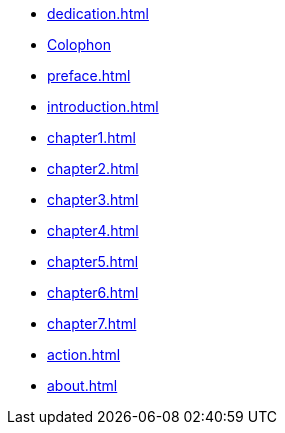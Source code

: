 * xref:dedication.adoc[]
* xref:colophon.adoc[Colophon]
* xref:preface.adoc[]
* xref:introduction.adoc[]
* xref:chapter1.adoc[]
* xref:chapter2.adoc[]
* xref:chapter3.adoc[]
* xref:chapter4.adoc[]
* xref:chapter5.adoc[]
* xref:chapter6.adoc[]
* xref:chapter7.adoc[]
* xref:action.adoc[]
* xref:about.adoc[]
